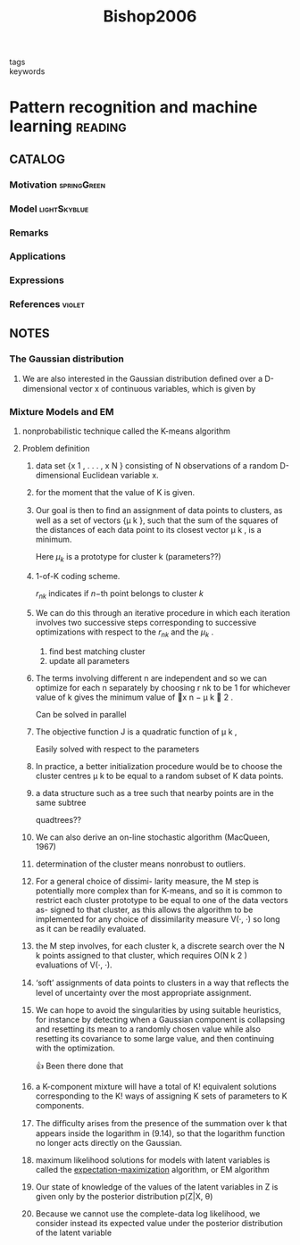 :PROPERTIES:
:ID:       b6cac635-9fd7-4811-b3fc-bbd02a3cacbc
:ROAM_REFS: cite:Bishop2006
:END:
#+title: Bishop2006
- tags ::
- keywords ::

* Pattern recognition and machine learning :reading:
:PROPERTIES:
:Custom_ID: Bishop2006
:URL:
:AUTHOR: Bishop, C. M.
:NOTER_DOCUMENT: ~/docsThese/bibliography/Bishop2006.pdf
:END:

** CATALOG

*** Motivation :springGreen:
*** Model :lightSkyblue:
*** Remarks
*** Applications
*** Expressions
*** References :violet:

** NOTES

*** The Gaussian distribution
:PROPERTIES:
:NOTER_PAGE: [[pdf:~/docsThese/bibliography/Bishop2006.pdf::44++0.00;;annot-44-0]]
:ID:       ~/docsThese/bibliography/Bishop2006.pdf-annot-44-0
:END:

**** We are also interested in the Gaussian distribution deﬁned over a D-dimensional vector x of continuous variables, which is given by
:PROPERTIES:
:NOTER_PAGE: [[pdf:~/docsThese/bibliography/Bishop2006.pdf::45++0.00;;annot-45-0]]
:ID:       ~/docsThese/bibliography/Bishop2006.pdf-annot-45-0
:END:


*** Mixture Models and EM
:PROPERTIES:
:NOTER_PAGE: [[pdf:~/docsThese/bibliography/Bishop2006.pdf::443++0.00;;annot-443-0]]
:ID:       ~/docsThese/bibliography/Bishop2006.pdf-annot-443-0
:END:

**** nonprobabilistic technique called the K-means algorithm
:PROPERTIES:
:NOTER_PAGE: [[pdf:~/docsThese/bibliography/Bishop2006.pdf::443++4.36;;annot-443-1]]
:ID:       ~/docsThese/bibliography/Bishop2006.pdf-annot-443-1
:END:

**** Problem definition


***** data set {x 1 , . . . , x N } consisting of N observations of a random D-dimensional Euclidean variable x.
:PROPERTIES:
:NOTER_PAGE: [[pdf:~/docsThese/bibliography/Bishop2006.pdf::444++0.00;;annot-444-0]]
:ID:       ~/docsThese/bibliography/Bishop2006.pdf-annot-444-0
:END:

***** for the moment that the value of K is given.
:PROPERTIES:
:NOTER_PAGE: [[pdf:~/docsThese/bibliography/Bishop2006.pdf::444++0.00;;annot-444-1]]
:ID:       ~/docsThese/bibliography/Bishop2006.pdf-annot-444-1
:END:

***** Our goal is then to ﬁnd an assignment of data points to clusters, as well as a set of vectors {µ k }, such that the sum of the squares of the distances of each data point to its closest vector µ k , is a minimum.
:PROPERTIES:
:NOTER_PAGE: [[pdf:~/docsThese/bibliography/Bishop2006.pdf::444++0.00;;annot-444-2]]
:ID:       ~/docsThese/bibliography/Bishop2006.pdf-annot-444-2
:END:
Here $\mu_k$ is a prototype for cluster k (parameters??)

***** 1-of-K coding scheme.
:PROPERTIES:
:NOTER_PAGE: [[pdf:~/docsThese/bibliography/Bishop2006.pdf::444++4.36;;annot-444-3]]
:ID:       ~/docsThese/bibliography/Bishop2006.pdf-annot-444-3
:END:
$r_{nk}$ indicates if $n\mathrm{-th}$  point belongs to cluster $k$

***** We can do this through an iterative procedure in which each iteration involves two successive steps corresponding to successive optimizations with respect to the $r_{nk}$ and the $\mu_k$ .
:PROPERTIES:
:NOTER_PAGE: [[pdf:~/docsThese/bibliography/Bishop2006.pdf::445++0.00;;annot-445-0]]
:ID:       ~/docsThese/bibliography/Bishop2006.pdf-annot-445-0
:END:
1. find best matching cluster
2. update all parameters

***** The terms involving different n are independent and so we can optimize for each n separately by choosing r nk to be 1 for whichever value of k gives the minimum value of x n − µ k  2 .
:PROPERTIES:
:NOTER_PAGE: [[pdf:~/docsThese/bibliography/Bishop2006.pdf::445++0.00;;annot-445-1]]
:ID:       ~/docsThese/bibliography/Bishop2006.pdf-annot-445-1
:END:
Can be solved in parallel

***** The objective function J is a quadratic function of µ k ,
:PROPERTIES:
:NOTER_PAGE: [[pdf:~/docsThese/bibliography/Bishop2006.pdf::445++1.17;;annot-445-2]]
:ID:       ~/docsThese/bibliography/Bishop2006.pdf-annot-445-2
:END:
Easily solved with respect to the parameters

***** In practice, a better initialization procedure would be to choose the cluster centres µ k to be equal to a random subset of K data points.
:PROPERTIES:
:NOTER_PAGE: [[pdf:~/docsThese/bibliography/Bishop2006.pdf::447++1.56;;annot-447-0]]
:ID:       ~/docsThese/bibliography/Bishop2006.pdf-annot-447-0
:END:

***** a data structure such as a tree such that nearby points are in the same subtree
:PROPERTIES:
:NOTER_PAGE: [[pdf:~/docsThese/bibliography/Bishop2006.pdf::447++1.56;;annot-447-1]]
:ID:       ~/docsThese/bibliography/Bishop2006.pdf-annot-447-1
:END:
quadtrees??

***** We can also derive an on-line stochastic algorithm (MacQueen, 1967)
:PROPERTIES:
:NOTER_PAGE: [[pdf:~/docsThese/bibliography/Bishop2006.pdf::447++1.56;;annot-447-2]]
:ID:       ~/docsThese/bibliography/Bishop2006.pdf-annot-447-2
:END:

***** determination of the cluster means nonrobust to outliers.
:PROPERTIES:
:NOTER_PAGE: [[pdf:~/docsThese/bibliography/Bishop2006.pdf::448++0.00;;annot-448-0]]
:ID:       ~/docsThese/bibliography/Bishop2006.pdf-annot-448-0
:END:

***** For a general choice of dissimi- larity measure, the M step is potentially more complex than for K-means, and so it is common to restrict each cluster prototype to be equal to one of the data vectors as- signed to that cluster, as this allows the algorithm to be implemented for any choice of dissimilarity measure V(·, ·) so long as it can be readily evaluated.
:PROPERTIES:
:NOTER_PAGE: [[pdf:~/docsThese/bibliography/Bishop2006.pdf::448++0.00;;annot-448-1]]
:ID:       ~/docsThese/bibliography/Bishop2006.pdf-annot-448-1
:END:

***** the M step involves, for each cluster k, a discrete search over the N k points assigned to that cluster, which requires O(N k 2 ) evaluations of V(·, ·).
:PROPERTIES:
:NOTER_PAGE: [[pdf:~/docsThese/bibliography/Bishop2006.pdf::448++0.00;;annot-448-2]]
:ID:       ~/docsThese/bibliography/Bishop2006.pdf-annot-448-2
:END:

***** ‘soft’ assignments of data points to clusters in a way that reﬂects the level of uncertainty over the most appropriate assignment.
:PROPERTIES:
:NOTER_PAGE: [[pdf:~/docsThese/bibliography/Bishop2006.pdf::448++0.00;;annot-448-3]]
:ID:       ~/docsThese/bibliography/Bishop2006.pdf-annot-448-3
:END:

***** We can hope to avoid the singularities by using suitable heuristics, for instance by detecting when a Gaussian component is collapsing and resetting its mean to a randomly chosen value while also resetting its covariance to some large value, and then continuing with the optimization.
:PROPERTIES:
:NOTER_PAGE: [[pdf:~/docsThese/bibliography/Bishop2006.pdf::454++1.17;;annot-454-0]]
:ID:       ~/docsThese/bibliography/Bishop2006.pdf-annot-454-0
:END:
👍 Been there done that

***** a K-component mixture will have a total of K! equivalent solutions corresponding to the K! ways of assigning K sets of parameters to K components.
:PROPERTIES:
:NOTER_PAGE: [[pdf:~/docsThese/bibliography/Bishop2006.pdf::454++3.95;;annot-454-1]]
:ID:       ~/docsThese/bibliography/Bishop2006.pdf-annot-454-1
:END:

***** The difﬁculty arises from the presence of the summation over k that appears inside the logarithm in (9.14), so that the logarithm function no longer acts directly on the Gaussian.
:PROPERTIES:
:NOTER_PAGE: [[pdf:~/docsThese/bibliography/Bishop2006.pdf::455++0.39;;annot-455-0]]
:ID:       ~/docsThese/bibliography/Bishop2006.pdf-annot-455-0
:END:

***** maximum likelihood solutions for models with latent variables is called the [[id:1d06659d-d255-4ce2-a590-2652c630a32d][expectation-maximization]] algorithm, or EM algorithm
:PROPERTIES:
:NOTER_PAGE: [[pdf:~/docsThese/bibliography/Bishop2006.pdf::455++0.32;;annot-455-1]]
:ID:       ~/docsThese/bibliography/Bishop2006.pdf-annot-455-1
:END:
***** Our state of knowledge of the values of the latent variables in Z is given only by the posterior distribution p(Z|X, θ)
:PROPERTIES:
:NOTER_PAGE: [[pdf:~/docsThese/bibliography/Bishop2006.pdf::460++0.00;;annot-460-0]]
:ID:       ~/docsThese/bibliography/Bishop2006.pdf-annot-460-0
:END:
***** Because we cannot use the complete-data log likelihood, we consider instead its expected value under the posterior distribution of the latent variable
:PROPERTIES:
:NOTER_PAGE: [[pdf:~/docsThese/bibliography/Bishop2006.pdf::460++0.00;;annot-460-1]]
:ID:       ~/docsThese/bibliography/Bishop2006.pdf-annot-460-1
:END:
